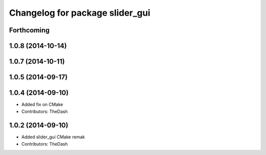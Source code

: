 ^^^^^^^^^^^^^^^^^^^^^^^^^^^^^^^^
Changelog for package slider_gui
^^^^^^^^^^^^^^^^^^^^^^^^^^^^^^^^

Forthcoming
-----------

1.0.8 (2014-10-14)
------------------

1.0.7 (2014-10-11)
------------------

1.0.5 (2014-09-17)
------------------

1.0.4 (2014-09-10)
------------------
* Added fix on CMake
* Contributors: TheDash

1.0.2 (2014-09-10)
------------------
* Added slider_gui CMake remak
* Contributors: TheDash
